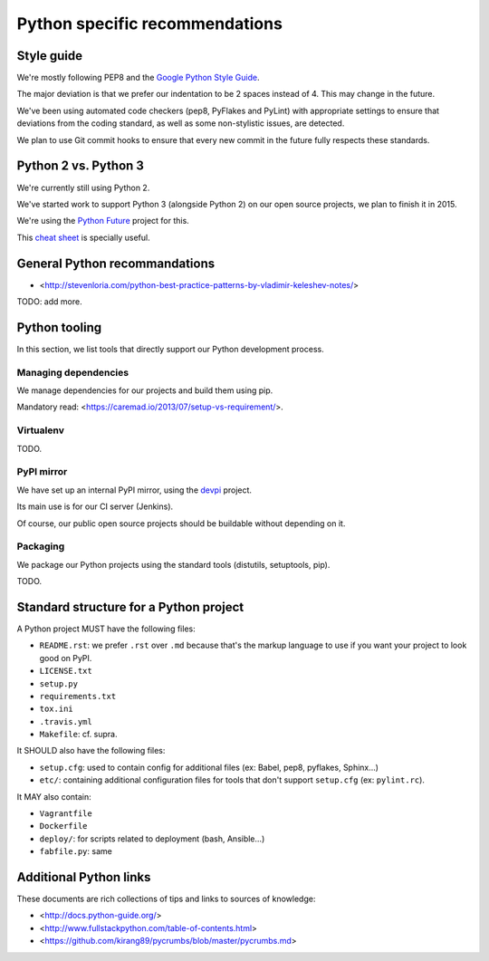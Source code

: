 Python specific recommendations
===============================

Style guide
-----------

We're mostly following PEP8 and the `Google Python Style Guide <http://google-styleguide.googlecode.com/svn/trunk/pyguide.html>`_.

The major deviation is that we prefer our indentation to be 2 spaces instead of 4. This may change in the future.

We've been using automated code checkers (pep8, PyFlakes and PyLint) with appropriate settings to ensure that deviations from the coding standard, as well as some non-stylistic issues, are detected.

We plan to use Git commit hooks to ensure that every new commit in the future fully respects these standards.


Python 2 vs. Python 3
---------------------

We're currently still using Python 2.

We've started work to support Python 3 (alongside Python 2) on our open source projects, we plan to finish it in 2015.

We're using the `Python Future <http://python-future.org/>`_ project for this. 

This `cheat sheet <http://python-future.org/compatible_idioms.html>`_ is specially useful.


General Python recommandations
------------------------------

- <http://stevenloria.com/python-best-practice-patterns-by-vladimir-keleshev-notes/>

TODO: add more.


Python tooling
--------------

In this section, we list tools that directly support our Python development process.


Managing dependencies
~~~~~~~~~~~~~~~~~~~~~

We manage dependencies for our projects and build them using pip.

Mandatory read: <https://caremad.io/2013/07/setup-vs-requirement/>.


Virtualenv
~~~~~~~~~~

TODO.

PyPI mirror
~~~~~~~~~~~

We have set up an internal PyPI mirror, using the `devpi <http://doc.devpi.net/latest/>`_ project.

Its main use is for our CI server (Jenkins).

Of course, our public open source projects should be buildable without depending on it.


Packaging
~~~~~~~~~

We package our Python projects using the standard tools (distutils, setuptools, pip). 

TODO.


Standard structure for a Python project
---------------------------------------

A Python project MUST have the following files:

- ``README.rst``: we prefer ``.rst`` over ``.md`` because that's the markup language to use if you want your project to look good on PyPI.
- ``LICENSE.txt``
- ``setup.py``
- ``requirements.txt``
- ``tox.ini`` 
- ``.travis.yml``
- ``Makefile``: cf. supra.

It SHOULD also have the following files:

- ``setup.cfg``: used to contain config for additional files (ex: Babel, pep8, pyflakes, Sphinx...)
- ``etc/``: containing additional configuration files for tools that don't support ``setup.cfg`` (ex: ``pylint.rc``).

It MAY also contain:

- ``Vagrantfile``
- ``Dockerfile``
- ``deploy/``: for scripts related to deployment (bash, Ansible...)
- ``fabfile.py``: same


Additional Python links
-----------------------

These documents are rich collections of tips and links to sources of knowledge:

- <http://docs.python-guide.org/>
- <http://www.fullstackpython.com/table-of-contents.html>
- <https://github.com/kirang89/pycrumbs/blob/master/pycrumbs.md>

